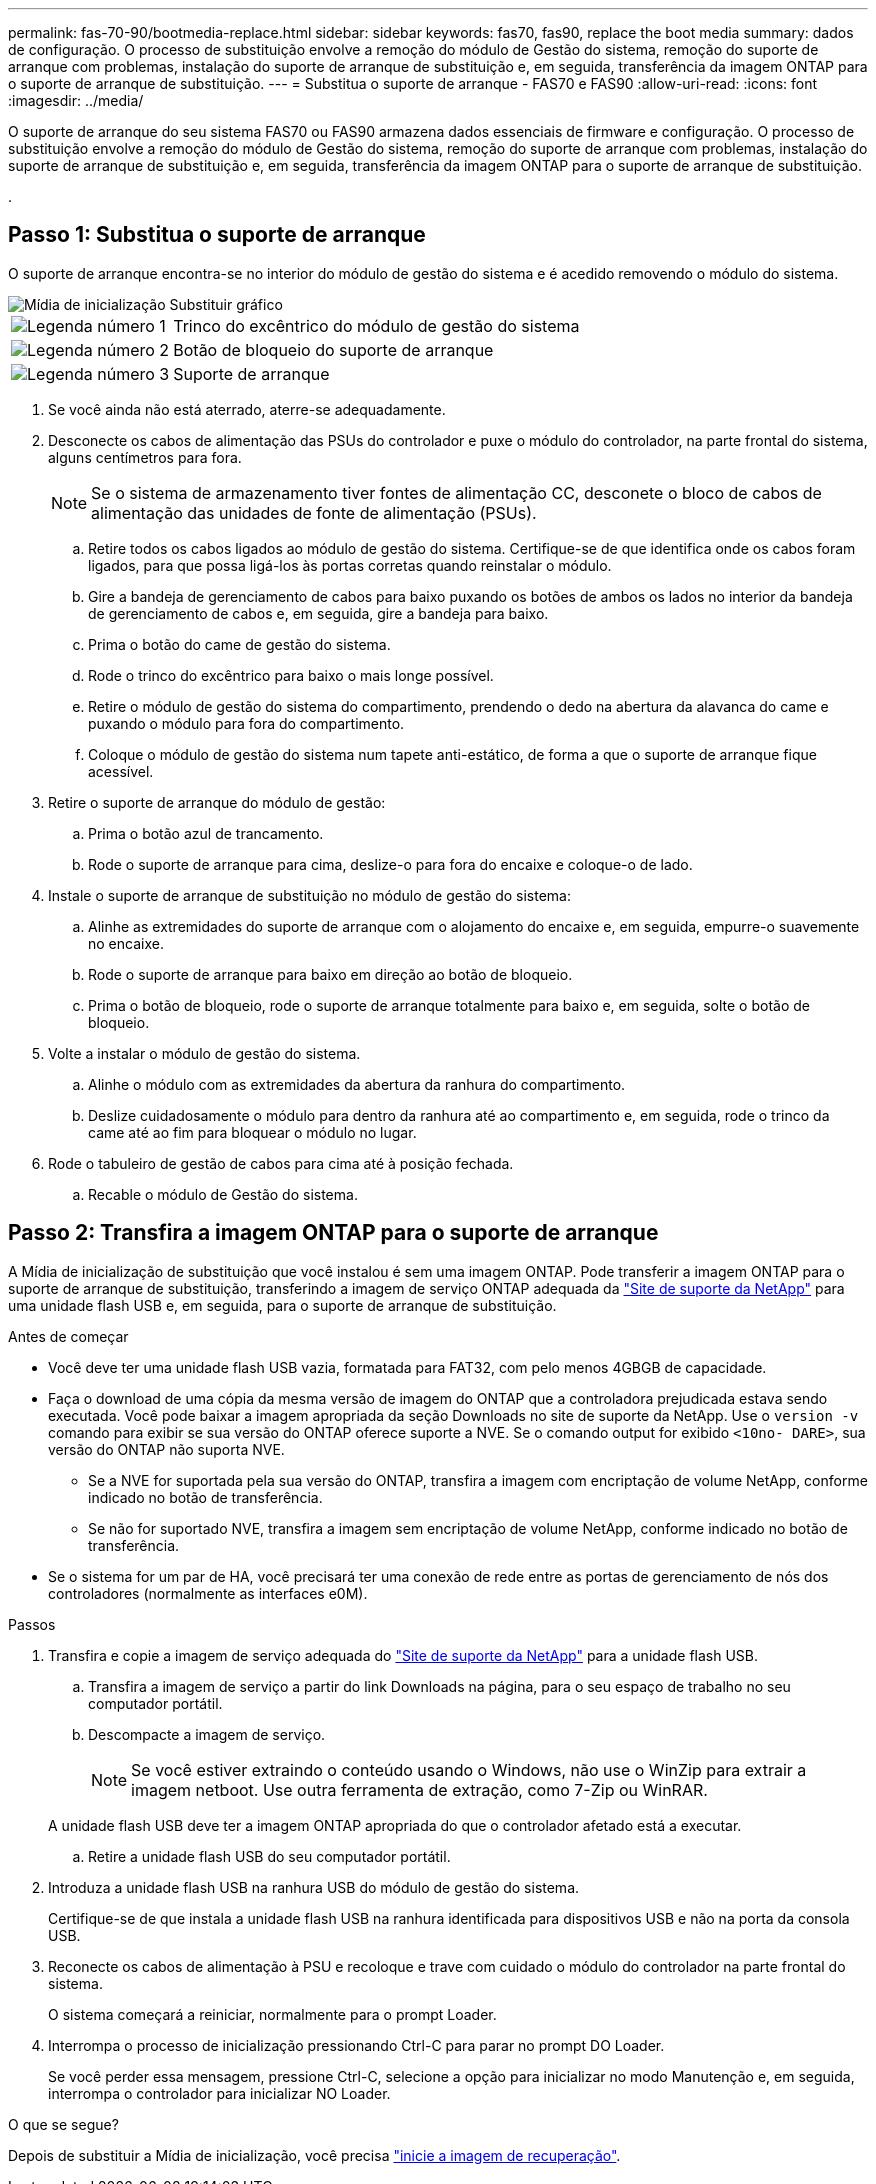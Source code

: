 ---
permalink: fas-70-90/bootmedia-replace.html 
sidebar: sidebar 
keywords: fas70, fas90, replace the boot media 
summary: dados de configuração. O processo de substituição envolve a remoção do módulo de Gestão do sistema, remoção do suporte de arranque com problemas, instalação do suporte de arranque de substituição e, em seguida, transferência da imagem ONTAP para o suporte de arranque de substituição. 
---
= Substitua o suporte de arranque - FAS70 e FAS90
:allow-uri-read: 
:icons: font
:imagesdir: ../media/


[role="lead"]
O suporte de arranque do seu sistema FAS70 ou FAS90 armazena dados essenciais de firmware e configuração. O processo de substituição envolve a remoção do módulo de Gestão do sistema, remoção do suporte de arranque com problemas, instalação do suporte de arranque de substituição e, em seguida, transferência da imagem ONTAP para o suporte de arranque de substituição.

.



== Passo 1: Substitua o suporte de arranque

O suporte de arranque encontra-se no interior do módulo de gestão do sistema e é acedido removendo o módulo do sistema.

image::../media/drw_a1k_boot_media_remove_replace_ieops-1377.svg[Mídia de inicialização Substituir gráfico]

[cols="1,4"]
|===


 a| 
image::../media/icon_round_1.png[Legenda número 1]
 a| 
Trinco do excêntrico do módulo de gestão do sistema



 a| 
image::../media/icon_round_2.png[Legenda número 2]
 a| 
Botão de bloqueio do suporte de arranque



 a| 
image::../media/icon_round_3.png[Legenda número 3]
 a| 
Suporte de arranque

|===
. Se você ainda não está aterrado, aterre-se adequadamente.
. Desconecte os cabos de alimentação das PSUs do controlador e puxe o módulo do controlador, na parte frontal do sistema, alguns centímetros para fora.
+

NOTE: Se o sistema de armazenamento tiver fontes de alimentação CC, desconete o bloco de cabos de alimentação das unidades de fonte de alimentação (PSUs).

+
.. Retire todos os cabos ligados ao módulo de gestão do sistema. Certifique-se de que identifica onde os cabos foram ligados, para que possa ligá-los às portas corretas quando reinstalar o módulo.
.. Gire a bandeja de gerenciamento de cabos para baixo puxando os botões de ambos os lados no interior da bandeja de gerenciamento de cabos e, em seguida, gire a bandeja para baixo.
.. Prima o botão do came de gestão do sistema.
.. Rode o trinco do excêntrico para baixo o mais longe possível.
.. Retire o módulo de gestão do sistema do compartimento, prendendo o dedo na abertura da alavanca do came e puxando o módulo para fora do compartimento.
.. Coloque o módulo de gestão do sistema num tapete anti-estático, de forma a que o suporte de arranque fique acessível.


. Retire o suporte de arranque do módulo de gestão:
+
.. Prima o botão azul de trancamento.
.. Rode o suporte de arranque para cima, deslize-o para fora do encaixe e coloque-o de lado.


. Instale o suporte de arranque de substituição no módulo de gestão do sistema:
+
.. Alinhe as extremidades do suporte de arranque com o alojamento do encaixe e, em seguida, empurre-o suavemente no encaixe.
.. Rode o suporte de arranque para baixo em direção ao botão de bloqueio.
.. Prima o botão de bloqueio, rode o suporte de arranque totalmente para baixo e, em seguida, solte o botão de bloqueio.


. Volte a instalar o módulo de gestão do sistema.
+
.. Alinhe o módulo com as extremidades da abertura da ranhura do compartimento.
.. Deslize cuidadosamente o módulo para dentro da ranhura até ao compartimento e, em seguida, rode o trinco da came até ao fim para bloquear o módulo no lugar.


. Rode o tabuleiro de gestão de cabos para cima até à posição fechada.
+
.. Recable o módulo de Gestão do sistema.






== Passo 2: Transfira a imagem ONTAP para o suporte de arranque

A Mídia de inicialização de substituição que você instalou é sem uma imagem ONTAP. Pode transferir a imagem ONTAP para o suporte de arranque de substituição, transferindo a imagem de serviço ONTAP adequada da https://mysupport.netapp.com/["Site de suporte da NetApp"] para uma unidade flash USB e, em seguida, para o suporte de arranque de substituição.

.Antes de começar
* Você deve ter uma unidade flash USB vazia, formatada para FAT32, com pelo menos 4GBGB de capacidade.
* Faça o download de uma cópia da mesma versão de imagem do ONTAP que a controladora prejudicada estava sendo executada. Você pode baixar a imagem apropriada da seção Downloads no site de suporte da NetApp. Use o `version -v` comando para exibir se sua versão do ONTAP oferece suporte a NVE. Se o comando output for exibido `<10no- DARE>`, sua versão do ONTAP não suporta NVE.
+
** Se a NVE for suportada pela sua versão do ONTAP, transfira a imagem com encriptação de volume NetApp, conforme indicado no botão de transferência.
** Se não for suportado NVE, transfira a imagem sem encriptação de volume NetApp, conforme indicado no botão de transferência.


* Se o sistema for um par de HA, você precisará ter uma conexão de rede entre as portas de gerenciamento de nós dos controladores (normalmente as interfaces e0M).


.Passos
. Transfira e copie a imagem de serviço adequada do https://mysupport.netapp.com/["Site de suporte da NetApp"] para a unidade flash USB.
+
.. Transfira a imagem de serviço a partir do link Downloads na página, para o seu espaço de trabalho no seu computador portátil.
.. Descompacte a imagem de serviço.
+

NOTE: Se você estiver extraindo o conteúdo usando o Windows, não use o WinZip para extrair a imagem netboot. Use outra ferramenta de extração, como 7-Zip ou WinRAR.

+
A unidade flash USB deve ter a imagem ONTAP apropriada do que o controlador afetado está a executar.

.. Retire a unidade flash USB do seu computador portátil.


. Introduza a unidade flash USB na ranhura USB do módulo de gestão do sistema.
+
Certifique-se de que instala a unidade flash USB na ranhura identificada para dispositivos USB e não na porta da consola USB.

. Reconecte os cabos de alimentação à PSU e recoloque e trave com cuidado o módulo do controlador na parte frontal do sistema.
+
O sistema começará a reiniciar, normalmente para o prompt Loader.

. Interrompa o processo de inicialização pressionando Ctrl-C para parar no prompt DO Loader.
+
Se você perder essa mensagem, pressione Ctrl-C, selecione a opção para inicializar no modo Manutenção e, em seguida, interrompa o controlador para inicializar NO Loader.



.O que se segue?
Depois de substituir a Mídia de inicialização, você precisa link:bootmedia-recovery-image-boot.html["inicie a imagem de recuperação"].
